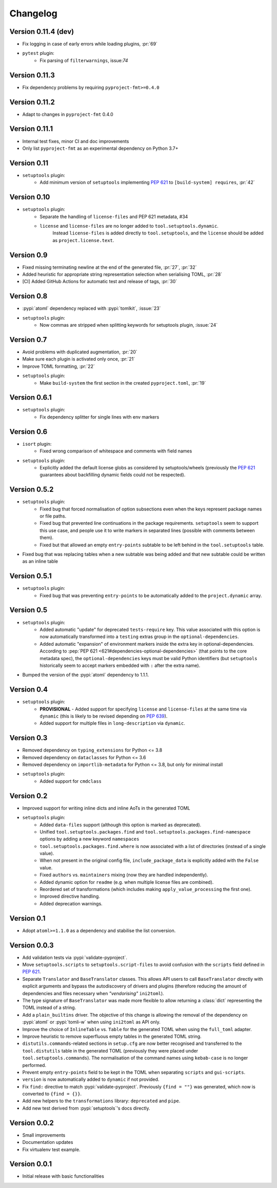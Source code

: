 =========
Changelog
=========

Version 0.11.4 (dev)
====================

* Fix logging in case of early errors while loading plugins, :pr:`69`
* ``pytest`` plugin:
   * Fix parsing of ``filterwarnings``, issue:`74`

Version 0.11.3
==============

* Fix dependency problems by requiring ``pyproject-fmt>=0.4.0``

Version 0.11.2
==============

* Adapt to changes in ``pyproject-fmt`` 0.4.0

Version 0.11.1
==============

* Internal test fixes, minor CI and doc improvements
* Only list ``pyproject-fmt`` as an experimental dependency on Python 3.7+

Version 0.11
============

* ``setuptools`` plugin:
   * Add minimum version of ``setuptools`` implementing :pep:`621` to ``[build-system] requires``, :pr:`42`

Version 0.10
============

* ``setuptools`` plugin:
   * Separate the handling of ``license-files`` and PEP 621 metadata, #34
   * ``license`` and ``license-files`` are no longer added to ``tool.setuptools.dynamic``.
      Instead ``license-files`` is added directly to ``tool.setuptools``, and the ``license`` should be added as ``project.license.text``.

Version 0.9
===========

- Fixed missing terminating newline at the end of the generated file, :pr:`27`, :pr:`32`
- Added heuristic for appropriate string representation selection when
  serialising TOML, :pr:`28`
- [CI] Added GitHub Actions for automatic test and release of tags, :pr:`30`

Version 0.8
===========

- :pypi:`atoml` dependency replaced with :pypi:`tomlkit`, :issue:`23`
- ``setuptools`` plugin:
    - Now commas are stripped when splitting keywords for setuptools plugin, :issue:`24`

Version 0.7
===========

- Avoid problems with duplicated augmentation, :pr:`20`
- Make sure each plugin is activated only once, :pr:`21`
- Improve TOML formatting, :pr:`22`
- ``setuptools`` plugin:
   - Make ``build-system`` the first section in the created ``pyproject.toml``,
     :pr:`19`

Version 0.6.1
=============

- ``setuptools`` plugin:
   - Fix dependency splitter for single lines with env markers

Version 0.6
===========

- ``isort`` plugin:
   - Fixed wrong comparison of whitespace and comments with field names
- ``setuptools`` plugin:
   - Explicitly added the default license globs as considered by
     setuptools/wheels (previously the :pep:`621` guarantees about backfilling
     dynamic fields could not be respected).

Version 0.5.2
=============

- ``setuptools`` plugin:
   - Fixed bug that forced normalisation of option subsections
     even when the keys represent package names or file paths.
   - Fixed bug that prevented line continuations in the package requirements.
     ``setuptools`` seem to support this use case, and people use it to write
     markers in separated lines (possible with comments between them).
   - Fixed but that allowed an empty ``entry-points`` subtable to be left
     behind in the ``tool.setuptools`` table.
- Fixed bug that was replacing tables when a new subtable was being added
  and that new subtable could be written as an inline table

Version 0.5.1
=============

- ``setuptools`` plugin:
   - Fixed bug that was preventing ``entry-points`` to be automatically
     added to the ``project.dynamic`` array.

Version 0.5
===========

- ``setuptools`` plugin:
   - Added automatic "update" for deprecated ``tests-require`` key.
     This value associated with this option is now automatically transformed
     into a ``testing`` extras group in the ``optional-dependencies``.
   - Added automatic "expansion" of environment markers inside the extra key in
     optional-dependencies. According to :pep:`PEP 621 <621#dependencies-optional-dependencies>`
     (that points to the core metadata spec), the ``optional-dependencies`` keys
     must be valid Python identifiers (but ``setuptools`` historically seem to
     accept markers embedded with ``:`` after the extra name).
- Bumped the version of the :pypi:`atoml` dependency to 1.1.1.

Version 0.4
===========

- ``setuptools`` plugin:
   - **PROVISIONAL** - Added support for specifying ``license`` and ``license-files`` at the
     same time via ``dynamic`` (this is likely to be revised depending on :pep:`639`).
   - Added support for multiple files in ``long-description`` via ``dynamic``.

Version 0.3
===========

- Removed dependency on ``typing_extensions`` for Python <= 3.8
- Removed dependency on ``dataclasses`` for Python <= 3.6
- Removed dependency on ``importlib-metadata`` for Python <= 3.8,
  but only for minimal install
- ``setuptools`` plugin:
   - Added support for ``cmdclass``

Version 0.2
===========

- Improved support for writing inline dicts and inline AoTs in the generated TOML
- ``setuptools`` plugin:
   - Added ``data-files``  support (although this option is marked as deprecated).
   - Unified ``tool.setuptools.packages.find`` and ``tool.setuptools.packages.find-namespace``
     options by adding a new keyword ``namespaces``
   - ``tool.setuptools.packages.find.where`` is now associated with a list of directories
     (instead of a single value).
   - When not present in the original config file, ``include_package_data`` is
     explicitly added with the ``False`` value.
   - Fixed ``authors`` vs. ``maintainers`` mixing (now they are handled independently).
   - Added dynamic option for ``readme`` (e.g. when multiple license files are combined).
   - Reordered set of transformations (which includes making ``apply_value_processing`` the first one).
   - Improved directive handling.
   - Added deprecation warnings.

Version 0.1
===========

- Adopt ``atoml>=1.1.0`` as a dependency and stabilise the list conversion.

Version 0.0.3
=============

- Add validation tests via :pypi:`validate-pyproject`.
- Move ``setuptools.scripts`` to ``setuptools.script-files`` to avoid confusion
  with the ``scripts`` field defined in :pep:`621`.
- Separate ``Translator`` and ``BaseTranslator`` classes.
  This allows API users to call ``BaseTranslator`` directly with explicit
  arguments and bypass the autodiscovery of drivers and plugins
  (therefore reducing the amount of dependencies and files necessary when
  *"vendorising"* ``ini2toml``).
- The type signature of ``BaseTranslator`` was made more flexible to allow
  returning a :class:`dict` representing the TOML instead of a string.
- Add a ``plain_builtins`` driver.
  The objective of this change is allowing the removal of the dependency on
  :pypi:`atoml` or :pypi:`tomli-w` when using ``ini2toml`` as API only.
- Improve the choice of ``InlineTable`` vs. ``Table`` for the generated TOML
  when using the ``full_toml`` adapter.
- Improve heuristic to remove superfluous empty tables in the generated TOML string.
- ``distutils.commands``-related sections in ``setup.cfg`` are now better
  recognised and transferred to the ``tool.distutils`` table in the generated
  TOML (previously they were placed under ``tool.setuptools.commands``).
  The normalisation of the command names using ``kebab-case`` is no longer
  performed.
- Prevent empty ``entry-points`` field to be kept in the TOML when separating
  ``scripts`` and ``gui-scripts``.
- ``version`` is now automatically added to ``dynamic`` if not provided.
- Fix ``find:`` directive to match :pypi:`validate-pyproject`.
  Previously ``{find = ""}`` was generated, which now is converted to ``{find = {}}``.
- Add new helpers to the ``transformations`` library: ``deprecated`` and ``pipe``.
- Add new test derived from :pypi:`setuptools`'s docs directly.

Version 0.0.2
=============

- Small improvements
- Documentation updates
- Fix virtualenv test example.

Version 0.0.1
=============

- Initial release with basic functionalities
